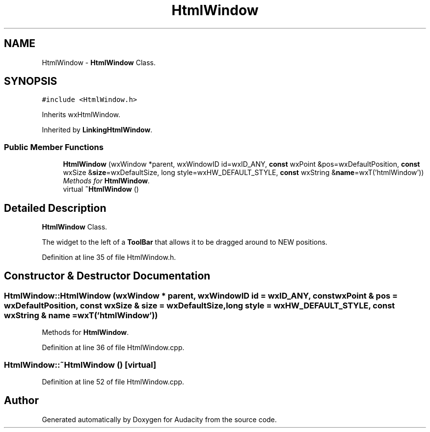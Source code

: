 .TH "HtmlWindow" 3 "Thu Apr 28 2016" "Audacity" \" -*- nroff -*-
.ad l
.nh
.SH NAME
HtmlWindow \- \fBHtmlWindow\fP Class\&.  

.SH SYNOPSIS
.br
.PP
.PP
\fC#include <HtmlWindow\&.h>\fP
.PP
Inherits wxHtmlWindow\&.
.PP
Inherited by \fBLinkingHtmlWindow\fP\&.
.SS "Public Member Functions"

.in +1c
.ti -1c
.RI "\fBHtmlWindow\fP (wxWindow *parent, wxWindowID id=wxID_ANY, \fBconst\fP wxPoint &pos=wxDefaultPosition, \fBconst\fP wxSize &\fBsize\fP=wxDefaultSize, long style=wxHW_DEFAULT_STYLE, \fBconst\fP wxString &\fBname\fP=wxT('htmlWindow'))"
.br
.RI "\fIMethods for \fBHtmlWindow\fP\&. \fP"
.ti -1c
.RI "virtual \fB~HtmlWindow\fP ()"
.br
.in -1c
.SH "Detailed Description"
.PP 
\fBHtmlWindow\fP Class\&. 

The widget to the left of a \fBToolBar\fP that allows it to be dragged around to NEW positions\&. 
.PP
Definition at line 35 of file HtmlWindow\&.h\&.
.SH "Constructor & Destructor Documentation"
.PP 
.SS "HtmlWindow::HtmlWindow (wxWindow * parent, wxWindowID id = \fCwxID_ANY\fP, \fBconst\fP wxPoint & pos = \fCwxDefaultPosition\fP, \fBconst\fP wxSize & size = \fCwxDefaultSize\fP, long style = \fCwxHW_DEFAULT_STYLE\fP, \fBconst\fP wxString & name = \fCwxT('htmlWindow')\fP)"

.PP
Methods for \fBHtmlWindow\fP\&. 
.PP
Definition at line 36 of file HtmlWindow\&.cpp\&.
.SS "HtmlWindow::~HtmlWindow ()\fC [virtual]\fP"

.PP
Definition at line 52 of file HtmlWindow\&.cpp\&.

.SH "Author"
.PP 
Generated automatically by Doxygen for Audacity from the source code\&.
